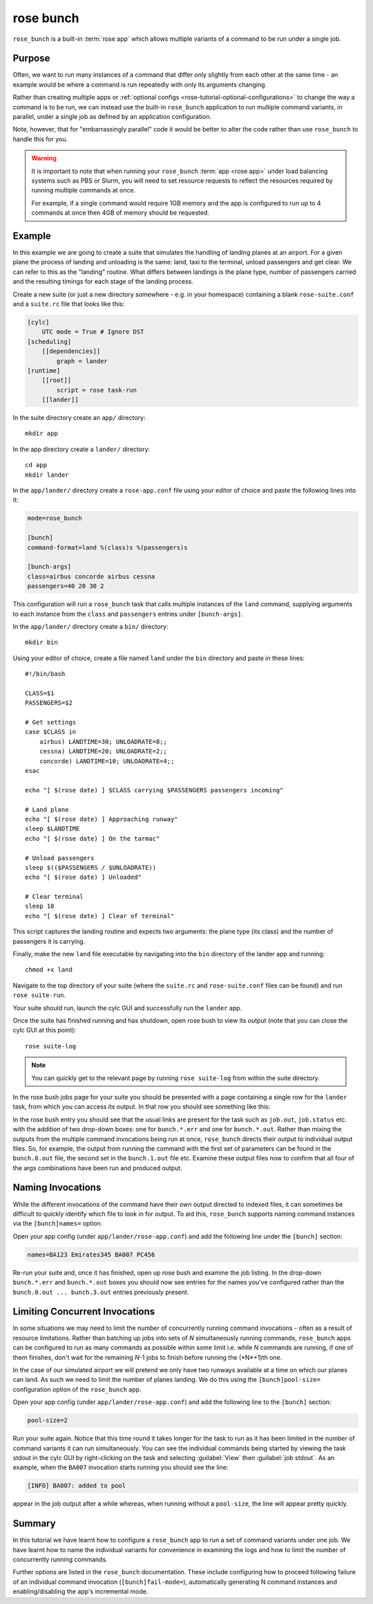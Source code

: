 rose bunch
==========

``rose_bunch`` is a built-in :term:`rose app` which allows multiple variants
of a command to be run under a single job.


Purpose
-------

Often, we want to run many instances of a command that differ only slightly
from each other at the same time - an example would be where a command is
run repeatedly with only its arguments changing.

Rather than creating multiple apps or
:ref:`optional configs <rose-tutorial-optional-configurations>` to change
the way a command is to be run, we can instead use the built-in
``rose_bunch`` application to run multiple command variants, in parallel,
under a single job as defined by an application configuration.

Note, however, that for "embarrassingly parallel" code it would be better to
alter the code rather than use ``rose_bunch`` to handle this for you.


.. warning::

   It is important to note that when running your ``rose_bunch``
   :term:`app <rose app>` under load balancing systems such as PBS or Slurm,
   you will need to set resource requests to reflect the resources required
   by running multiple commands at once.

   For example, if a single command would require 1GB memory and the app is
   configured to run up to 4 commands at once then 4GB of memory should be
   requested.


Example
-------

In this example we are going to create a suite that simulates the handling of
landing planes at an airport. For a given plane the process of landing and
unloading is the same: land, taxi to the terminal, unload passengers and get
clear. We can refer to this as the "landing" routine. What differs between
landings is the plane type, number of passengers carried and the resulting
timings for each stage of the landing process.

Create a new suite (or just a new directory somewhere - e.g. in your
homespace) containing a blank ``rose-suite.conf`` and a ``suite.rc`` file
that looks like this:

.. code-block:: cylc

   [cylc]
       UTC mode = True # Ignore DST
   [scheduling]
       [[dependencies]]
           graph = lander
   [runtime]
       [[root]]
           script = rose task-run
       [[lander]]

In the suite directory create an ``app/`` directory::

   mkdir app

In the app directory create a ``lander/`` directory::

   cd app
   mkdir lander

In the ``app/lander/`` directory create a ``rose-app.conf`` file using your
editor of choice and paste the following lines into it:

.. code-block:: rose

   mode=rose_bunch

   [bunch]
   command-format=land %(class)s %(passengers)s

   [bunch-args]
   class=airbus concorde airbus cessna
   passengers=40 20 30 2

This configuration will run a ``rose_bunch`` task that calls multiple
instances of the ``land`` command, supplying arguments to each instance
from the ``class`` and ``passengers`` entries under ``[bunch-args]``.

In the ``app/lander/`` directory create a ``bin/`` directory::

   mkdir bin

Using your editor of choice, create a file named ``land`` under the ``bin``
directory and paste in these lines::

   #!/bin/bash

   CLASS=$1
   PASSENGERS=$2

   # Get settings
   case $CLASS in
       airbus) LANDTIME=30; UNLOADRATE=8;;
       cessna) LANDTIME=20; UNLOADRATE=2;;
       concorde) LANDTIME=10; UNLOADRATE=4;;
   esac

   echo "[ $(rose date) ] $CLASS carrying $PASSENGERS passengers incoming"

   # Land plane
   echo "[ $(rose date) ] Approaching runway"
   sleep $LANDTIME
   echo "[ $(rose date) ] On the tarmac"

   # Unload passengers
   sleep $(($PASSENGERS / $UNLOADRATE))
   echo "[ $(rose date) ] Unloaded"

   # Clear terminal
   sleep 10
   echo "[ $(rose date) ] Clear of terminal"

This script captures the landing routine and expects two arguments: the plane
type (its class) and the number of passengers it is carrying.

Finally, make the new ``land`` file executable by navigating into the ``bin``
directory of the lander app and running::

   chmod +x land

Navigate to the top directory of your suite (where the ``suite.rc`` and
``rose-suite.conf`` files can be found) and run ``rose suite-run``.

Your suite should run, launch the cylc GUI and successfully run the ``lander``
app.

Once the suite has finished running and has shutdown, open rose bush to view
its output (note that you can close the cylc GUI at this point)::

   rose suite-log

.. TODO - Make sure that this is consistent with advice given in the rose
   tutorial when written.

.. note::

   You can quickly get to the relevant page by running ``rose suite-log``
   from within the suite directory.

In the rose bush jobs page for your suite you should be presented with a
page containing a single row for the ``lander`` task, from which you can
access its output. In that row you should see something like this:

.. image:: img/rose-bunch-bush-page.png
   :align: center
   :alt: rose bush view of output

In the rose bush entry you should see that the usual links are present for
the task such as ``job.out``, ``job.status`` etc. with the addition of
two drop-down boxes: one for ``bunch.*.err`` and one for ``bunch.*.out``.
Rather than mixing the outputs from the multiple command invocations being
run at once, ``rose_bunch`` directs their output to individual output files.
So, for example, the output from running the command with the first set of
parameters can be found in the ``bunch.0.out`` file, the second set in the
``bunch.1.out`` file etc. Examine these output files now to confirm that all
four of the args combinations have been run and produced output.


Naming Invocations
------------------

While the different invocations of the command have their own output directed
to indexed files, it can sometimes be difficult to quickly identify which file
to look in for output. To aid this, ``rose_bunch`` supports naming command
instances via the ``[bunch]names=`` option.

Open your app config (under ``app/lander/rose-app.conf``) and add the
following line under the ``[bunch]`` section:

.. code-block:: rose

   names=BA123 Emirates345 BA007 PC456

Re-run your suite and, once it has finished, open up rose bush and examine the
job listing. In the drop-down ``bunch.*.err`` and ``bunch.*.out`` boxes you
should now see entries for the names you've configured rather than the
``bunch.0.out ... bunch.3.out`` entries previously present.


Limiting Concurrent Invocations
-------------------------------

In some situations we may need to limit the number of concurrently running
command invocations - often as a result of resource limitations. Rather than
batching up jobs into sets of *N* simultaneously running commands,
``rose_bunch``
apps can be configured to run as many commands as possible within some limit
i.e. while *N* commands are running, if one of them finishes, don't wait for the
remaining *N*-1 jobs to finish before running the (*N*+1)th one.

In the case of our simulated airport we will pretend we only have two runways
available at a time on which our planes can land. As such we need to limit the
number of planes landing. We do this using the ``[bunch]pool-size=``
configuration option of the ``rose_bunch`` app.

Open your app config (under ``app/lander/rose-app.conf``) and add the
following line to the ``[bunch]`` section:

.. code-block:: rose

   pool-size=2

Run your suite again. Notice that this time round it takes longer for the task
to run as it has been limited in the number of command variants it can run
simultaneously. You can see the individual commands being started by viewing
the task stdout in the cylc GUI by right-clicking on the task and selecting
:guilabel:`View` then :guilabel:`job stdout`. As an example, when the
``BA007`` invocation starts running you should see the line:

.. code-block:: none

   [INFO] BA007: added to pool

appear in the job output after a while whereas, when running without a
``pool-size``, the line will appear pretty quickly.


Summary
-------

In this tutorial we have learnt how to configure a ``rose_bunch`` app to run
a set of command variants under one job. We have learnt how to name the
individual variants for convenience in examining the logs and how to limit
the number of concurrently running commands.

Further options are listed in the ``rose_bunch`` documentation. These include
configuring how to proceed following failure of an individual command
invocation (``[bunch]fail-mode=``), automatically generating N
command instances and enabling/disabling the app's incremental mode.
